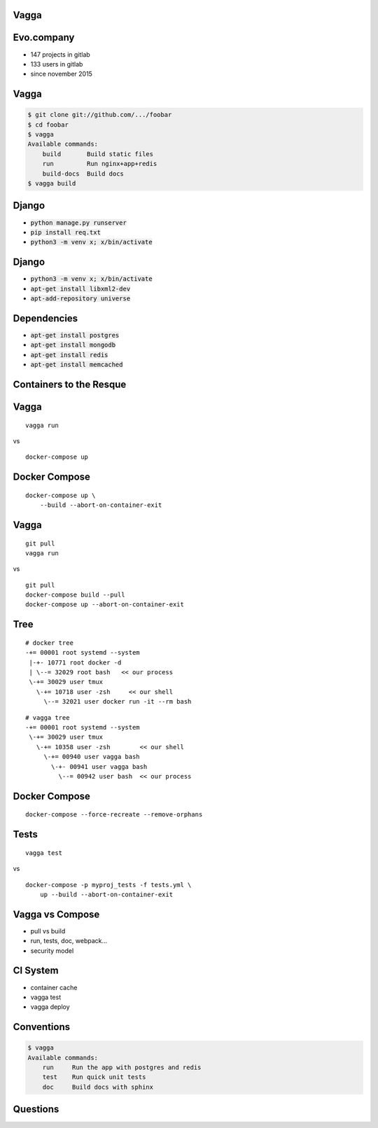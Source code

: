 .. role:: frag
   :class: fragment

.. role:: strike
   :class: kill

.. role:: hidden
   :class: hidden

.. role:: code-frag
   :class: code fragment

.. role:: code
   :class: code

Vagga
=====


Evo.company
===========

* 147 projects in gitlab
* 133 users in gitlab
* since november 2015


Vagga
=====

.. code-block:: console

    $ git clone git://github.com/.../foobar
    $ cd foobar
    $ vagga
    Available commands:
        build       Build static files
        run         Run nginx+app+redis
        build-docs  Build docs
    $ vagga build


Django
======

* :code-frag:`python manage.py runserver`
* :code-frag:`pip install req.txt`
* :code-frag:`python3 -m venv x; x/bin/activate`


Django
======

* :code:`python3 -m venv x; x/bin/activate`
* :code-frag:`apt-get install libxml2-dev`
* :code-frag:`apt-add-repository universe`


Dependencies
============

* :code-frag:`apt-get install postgres`
* :code-frag:`apt-get install mongodb`
* :code-frag:`apt-get install redis`
* :code-frag:`apt-get install memcached`


Containers to the Resque
========================


Vagga
=====

::

    vagga run

.. class:: fragment

    :frag:`vs`

    ::

        docker-compose up


Docker Compose
==============

::

    docker-compose up \
        --build --abort-on-container-exit


Vagga
=====

::

    git pull
    vagga run


:frag:`vs`

.. class:: fragment

    ::

        git pull
        docker-compose build --pull
        docker-compose up --abort-on-container-exit


:hidden:`Tree`
==============

::

   # docker tree
   -+= 00001 root systemd --system
    |-+- 10771 root docker -d
    | \--= 32029 root bash   << our process
    \-+= 30029 user tmux
      \-+= 10718 user -zsh     << our shell
        \--= 32021 user docker run -it --rm bash

::

   # vagga tree
   -+= 00001 root systemd --system
    \-+= 30029 user tmux
      \-+= 10358 user -zsh        << our shell
        \-+= 00940 user vagga bash
          \-+- 00941 user vagga bash
            \--= 00942 user bash  << our process


Docker Compose
==============

::

    docker-compose --force-recreate --remove-orphans


Tests
=====

.. class:: fragment

    ::

        vagga test


:frag:`vs`

.. class:: fragment

    ::

        docker-compose -p myproj_tests -f tests.yml \
            up --build --abort-on-container-exit


Vagga vs Compose
================

* pull vs build
* run, tests, doc, webpack...
* security model


CI System
=========

* container cache
* vagga test
* vagga deploy


Conventions
===========

.. code-block:: console

    $ vagga
    Available commands:
        run     Run the app with postgres and redis
        test    Run quick unit tests
        doc     Build docs with sphinx


Questions
=========
